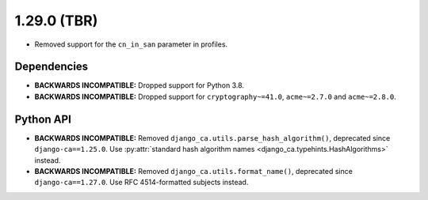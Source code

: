 ############
1.29.0 (TBR)
############

* Removed support for the ``cn_in_san`` parameter in profiles.

************
Dependencies
************

* **BACKWARDS INCOMPATIBLE:** Dropped support for Python 3.8.
* **BACKWARDS INCOMPATIBLE:** Dropped support for ``cryptography~=41.0``, ``acme~=2.7.0`` and ``acme~=2.8.0``.

**********
Python API
**********

* **BACKWARDS INCOMPATIBLE:** Removed ``django_ca.utils.parse_hash_algorithm()``, deprecated since
  ``django-ca==1.25.0``. Use :py:attr:`standard hash algorithm names <django_ca.typehints.HashAlgorithms>`
  instead.
* **BACKWARDS INCOMPATIBLE:** Removed ``django_ca.utils.format_name()``, deprecated since
  ``django-ca==1.27.0``. Use RFC 4514-formatted subjects instead.
